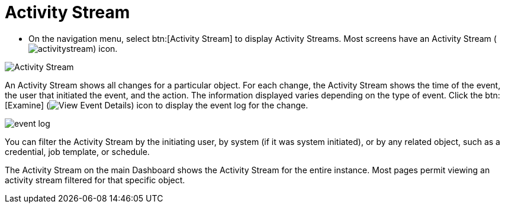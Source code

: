 [id="proc-controller-activity-stream"]

= Activity Stream

* On the navigation menu, select btn:[Activity Stream] to display Activity Streams.
Most screens have an Activity Stream (image:activitystream.png[activitystream]) icon. 

image:users-activity-stream.png[Activity Stream]

An Activity Stream shows all changes for a particular object. 
For each change, the Activity Stream shows the time of the event, the user that initiated the event, and the action. 
The information displayed varies depending on the type of event. 
Click the btn:[Examine] (image:examine-button.png[View Event Details]) icon to display the event log for the change.

image:activity-stream-event-log.png[event log]

You can filter the Activity Stream by the initiating user, by system (if it was system initiated), or by any related object, such as a credential, job template, or schedule.

The Activity Stream on the main Dashboard shows the Activity Stream for the entire instance. 
Most pages permit viewing an activity stream filtered for that specific object.